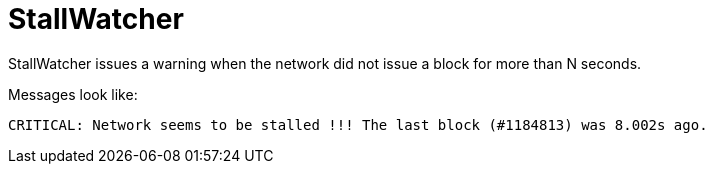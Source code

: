 
= StallWatcher

StallWatcher issues a warning when the network did not issue a block for more than N seconds.

Messages look like:

----
CRITICAL: Network seems to be stalled !!! The last block (#1184813) was 8.002s ago.
----
